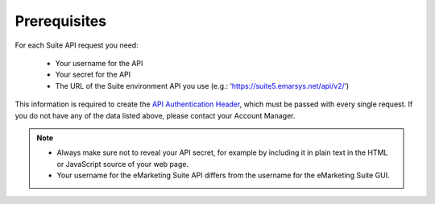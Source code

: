 Prerequisites
=============

For each Suite API request you need:

 * Your username for the API
 * Your secret for the API
 * The URL of the Suite environment API you use (e.g.: ‘https://suite5.emarsys.net/api/v2/’)

This information is required to create the `API Authentication Header <http://documentation.emarsys.com/?page_id=1786>`_, which must be passed with every single request. If you do not have any of the data listed above, please contact your Account Manager.

.. note::

   * Always make sure not to reveal your API secret, for example by including it in plain text in the HTML or JavaScript source of your web page.
   * Your username for the eMarketing Suite API differs from the username for the eMarketing Suite GUI.




